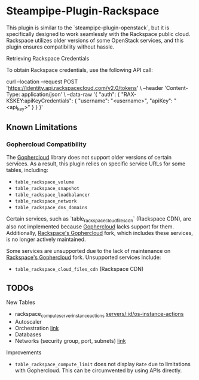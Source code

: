 * Steampipe-Plugin-Rackspace
:PROPERTIES:
:CUSTOM_ID: steampipe-plugin-rackspace
:END:

This plugin is similar to the `steampipe-plugin-openstack`, but it is specifically designed to work seamlessly with the Rackspace public cloud. Rackspace utilizes older versions of some OpenStack services, and this plugin ensures compatibility without hassle.

***** Retrieving Rackspace Credentials

To obtain Rackspace credentials, use the following API call:

#+begin_example sh
  curl --location --request POST 'https://identity.api.rackspacecloud.com/v2.0/tokens' \
  --header 'Content-Type: application/json' \
  --data-raw '{
      "auth": {
          "RAX-KSKEY:apiKeyCredentials": {
          "username": "<username>",
          "apiKey": "<api_key>"
          }
      }
   }'
#+end_example

** Known Limitations
:PROPERTIES:
:CUSTOM_ID: known-limitations
:END:

*** Gophercloud Compatibility
:PROPERTIES:
:CUSTOM_ID: gophercloud-compatibility
:END:

The [[https://github.com/gophercloud/gophercloud][Gophercloud]] library does not support older versions of certain services. As a result, this plugin relies on specific service URLs for some tables, including:

- =table_rackspace_volume=
- =table_rackspace_snapshot=
- =table_rackspace_loadbalancer=
- =table_rackspace_network=
- =table_rackspace_dns_domains=

Certain services, such as `table_rackspace_cloud_files_cdn` (Rackspace CDN), are also not implemented because [[https://github.com/gophercloud/gophercloud][Gophercloud]] lacks support for them. Additionally, [[https://github.com/rackspace/gophercloud][Rackspace's Gophercloud]] fork, which includes these services, is no longer actively maintained.

Some services are unsupported due to the lack of maintenance on [[https://github.com/rackspace/gophercloud][Rackspace's Gophercloud]] fork. Unsupported services include:

- =table_rackspace_cloud_files_cdn= (Rackspace CDN)

** TODOs
:PROPERTIES:
:CUSTOM_ID: todos
:END:

***** New Tables
- rackspace_compute_server_instanceactions [[https://github.com/gophercloud/gophercloud/blob/c697dbb84b05feb3ccc8aa0e422306c205baf1de/openstack/compute/v2/instanceactions/results.go#L12][servers/:id/os-instance-actions]]
- Autoscaler
- Orchestration [[https://github.com/gophercloud/gophercloud/tree/c697dbb84b05feb3ccc8aa0e422306c205baf1de/openstack/orchestration/v1/stacks][link]]
- Databases
- Networks (security group, port, subnets) [[https://docs-ospc.rackspace.com/cloud-networks/quickstart/][link]]
  
***** Improvements

- =table_rackspace_compute_limit= does not display =Rate= due to limitations with Gophercloud. This can be circumvented by using APIs directly.
